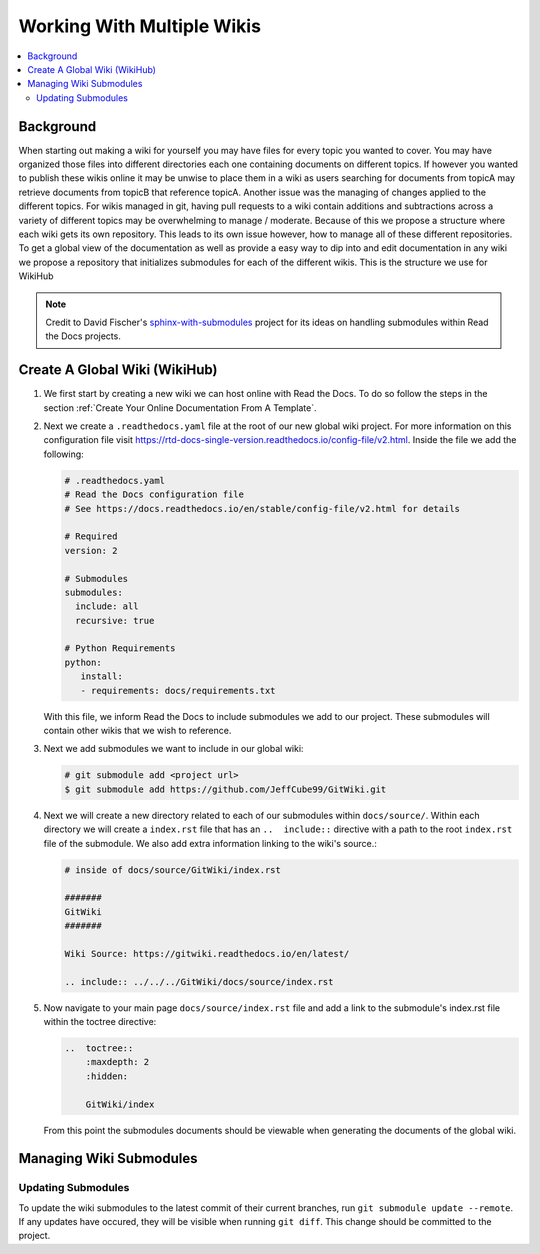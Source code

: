 ===========================
Working With Multiple Wikis
===========================

..  contents::
    :local:

Background
==========

When starting out making a wiki for yourself you may have files for every topic you wanted to cover. You may have
organized those files into different directories each one containing documents on different topics. If however you
wanted to publish these wikis online it may be unwise to place them in a wiki as users searching for documents
from topicA may retrieve documents from topicB that reference topicA.
Another issue was the managing of changes applied to the different topics. For wikis managed in git, having pull
requests to a wiki contain additions and subtractions across a variety of different topics may be overwhelming to
manage / moderate. Because of this we propose a structure where each wiki gets its own repository. This leads to
its own issue however, how to manage all of these different repositories. To get a global view of the documentation
as well as provide a easy way to dip into and edit documentation in any wiki we propose a repository that initializes submodules
for each of the different wikis. This is the structure we use for WikiHub

..  note::

    Credit to David Fischer's
    `sphinx-with-submodules <https://sphinx-with-submodules.readthedocs.io/en/latest/index.html>`_ project for
    its ideas on handling submodules within Read the Docs projects.


Create A Global Wiki (WikiHub)
==============================

#.  We first start by creating a new wiki we can host online with Read the Docs. To do so follow the steps in the section
    :ref:`Create Your Online Documentation From A Template`.
#.  Next we create a ``.readthedocs.yaml`` file at the root of our new global wiki project. For more information
    on this configuration file visit https://rtd-docs-single-version.readthedocs.io/config-file/v2.html. Inside the
    file we add the following:

    ..  code-block:: yaml

        # .readthedocs.yaml
        # Read the Docs configuration file
        # See https://docs.readthedocs.io/en/stable/config-file/v2.html for details

        # Required
        version: 2

        # Submodules
        submodules:
          include: all
          recursive: true

        # Python Requirements
        python:
           install:
           - requirements: docs/requirements.txt

    With this file, we inform Read the Docs to include submodules we add to our project. These submodules
    will contain other wikis that we wish to reference.
#.  Next we add submodules we want to include in our global wiki:

    ..  code-block:: bash

        # git submodule add <project url>
        $ git submodule add https://github.com/JeffCube99/GitWiki.git

#.  Next we will create a new directory related to each of our submodules within ``docs/source/``.
    Within each directory we will create a ``index.rst`` file that has an ``..  include::`` directive with
    a path to the root ``index.rst`` file of the submodule. We also add extra information linking to the
    wiki's source.:

    ..  code-block:: rst

        # inside of docs/source/GitWiki/index.rst

        #######
        GitWiki
        #######

        Wiki Source: https://gitwiki.readthedocs.io/en/latest/

        .. include:: ../../../GitWiki/docs/source/index.rst

#.  Now navigate to your main page ``docs/source/index.rst`` file and add a link to the
    submodule's index.rst file within the toctree directive:

    ..  code-block:: rst

        ..  toctree::
            :maxdepth: 2
            :hidden:

            GitWiki/index

    From this point the submodules documents should be viewable when generating the documents
    of the global wiki.


Managing Wiki Submodules
========================

Updating Submodules
-------------------

To update the wiki submodules to the latest commit of their current branches, run ``git submodule update --remote``.
If any updates have occured, they will be visible when running ``git diff``. This change should be committed
to the project.


